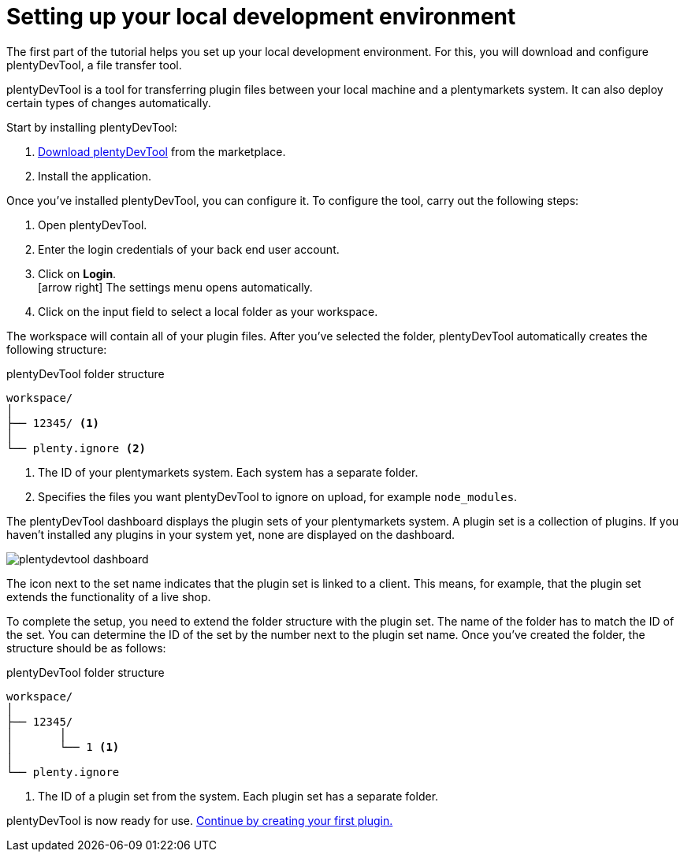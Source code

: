 = Setting up your local development environment

The first part of the tutorial helps you set up your local development environment. For this, you will download and configure plentyDevTool, a file transfer tool.

plentyDevTool is a tool for transferring plugin files between your local machine and a plentymarkets system.
It can also deploy certain types of changes automatically.

Start by installing plentyDevTool:

. link:https://marketplace.plentymarkets.com/en/plentydevtool_6652[Download plentyDevTool^] from the marketplace.
. Install the application.

Once you've installed plentyDevTool, you can configure it.
To configure the tool, carry out the following steps:

. Open plentyDevTool.
. Enter the login credentials of your back end user account.
. Click on *Login*. +
icon:arrow-right[] The settings menu opens automatically.
. Click on the input field to select a local folder as your workspace.

The workspace will contain all of your plugin files. After you've selected the folder, plentyDevTool automatically creates the following structure:

.plentyDevTool folder structure
[source]
----
workspace/
│
├── 12345/ <1>
│
└── plenty.ignore <2>
----
<1> The ID of your plentymarkets system. Each system has a separate folder.
<2> Specifies the files you want plentyDevTool to ignore on upload, for example `node_modules`.

The plentyDevTool dashboard displays the plugin sets of your plentymarkets system.
A plugin set is a collection of plugins.
If you haven't installed any plugins in your system yet, none are displayed on the dashboard.

image::plentydevtool-dashboard.png[]

The icon next to the set name indicates that the plugin set is linked to a client.
This means, for example, that the plugin set extends the functionality of a live shop.

To complete the setup, you need to extend the folder structure with the plugin set.
The name of the folder has to match the ID of the set.
You can determine the ID of the set by the number next to the plugin set name.
Once you've created the folder, the structure should be as follows:

.plentyDevTool folder structure
[source]
----
workspace/
│
├── 12345/
│	│ 
│	└── 1 <1>
│
└── plenty.ignore
----

<1> The ID of a plugin set from the system. Each plugin set has a separate folder.

plentyDevTool is now ready for use. xref:creating-plugin.adoc[Continue by creating your first plugin.]
